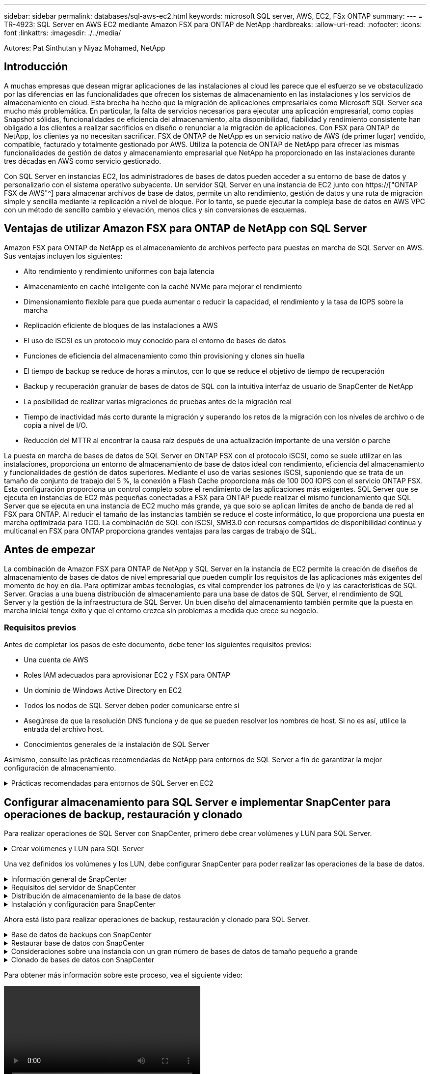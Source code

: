 ---
sidebar: sidebar 
permalink: databases/sql-aws-ec2.html 
keywords: microsoft SQL server, AWS, EC2, FSx ONTAP 
summary:  
---
= TR-4923: SQL Server en AWS EC2 mediante Amazon FSX para ONTAP de NetApp
:hardbreaks:
:allow-uri-read: 
:nofooter: 
:icons: font
:linkattrs: 
:imagesdir: ./../media/


[role="lead"]
Autores: Pat Sinthutan y Niyaz Mohamed, NetApp



== Introducción

A muchas empresas que desean migrar aplicaciones de las instalaciones al cloud les parece que el esfuerzo se ve obstaculizado por las diferencias en las funcionalidades que ofrecen los sistemas de almacenamiento en las instalaciones y los servicios de almacenamiento en cloud. Esta brecha ha hecho que la migración de aplicaciones empresariales como Microsoft SQL Server sea mucho más problemática. En particular, la falta de servicios necesarios para ejecutar una aplicación empresarial, como copias Snapshot sólidas, funcionalidades de eficiencia del almacenamiento, alta disponibilidad, fiabilidad y rendimiento consistente han obligado a los clientes a realizar sacrificios en diseño o renunciar a la migración de aplicaciones. Con FSX para ONTAP de NetApp, los clientes ya no necesitan sacrificar. FSX de ONTAP de NetApp es un servicio nativo de AWS (de primer lugar) vendido, compatible, facturado y totalmente gestionado por AWS. Utiliza la potencia de ONTAP de NetApp para ofrecer las mismas funcionalidades de gestión de datos y almacenamiento empresarial que NetApp ha proporcionado en las instalaciones durante tres décadas en AWS como servicio gestionado.

Con SQL Server en instancias EC2, los administradores de bases de datos pueden acceder a su entorno de base de datos y personalizarlo con el sistema operativo subyacente. Un servidor SQL Server en una instancia de EC2 junto con https://["ONTAP FSX de AWS"^] para almacenar archivos de base de datos, permite un alto rendimiento, gestión de datos y una ruta de migración simple y sencilla mediante la replicación a nivel de bloque. Por lo tanto, se puede ejecutar la compleja base de datos en AWS VPC con un método de sencillo cambio y elevación, menos clics y sin conversiones de esquemas.



== Ventajas de utilizar Amazon FSX para ONTAP de NetApp con SQL Server

Amazon FSX para ONTAP de NetApp es el almacenamiento de archivos perfecto para puestas en marcha de SQL Server en AWS. Sus ventajas incluyen los siguientes:

* Alto rendimiento y rendimiento uniformes con baja latencia
* Almacenamiento en caché inteligente con la caché NVMe para mejorar el rendimiento
* Dimensionamiento flexible para que pueda aumentar o reducir la capacidad, el rendimiento y la tasa de IOPS sobre la marcha
* Replicación eficiente de bloques de las instalaciones a AWS
* El uso de iSCSI es un protocolo muy conocido para el entorno de bases de datos
* Funciones de eficiencia del almacenamiento como thin provisioning y clones sin huella
* El tiempo de backup se reduce de horas a minutos, con lo que se reduce el objetivo de tiempo de recuperación
* Backup y recuperación granular de bases de datos de SQL con la intuitiva interfaz de usuario de SnapCenter de NetApp
* La posibilidad de realizar varias migraciones de pruebas antes de la migración real
* Tiempo de inactividad más corto durante la migración y superando los retos de la migración con los niveles de archivo o de copia a nivel de I/O.
* Reducción del MTTR al encontrar la causa raíz después de una actualización importante de una versión o parche


La puesta en marcha de bases de datos de SQL Server en ONTAP FSX con el protocolo iSCSI, como se suele utilizar en las instalaciones, proporciona un entorno de almacenamiento de base de datos ideal con rendimiento, eficiencia del almacenamiento y funcionalidades de gestión de datos superiores. Mediante el uso de varias sesiones iSCSI, suponiendo que se trata de un tamaño de conjunto de trabajo del 5 %, la conexión a Flash Cache proporciona más de 100 000 IOPS con el servicio ONTAP FSX. Esta configuración proporciona un control completo sobre el rendimiento de las aplicaciones más exigentes. SQL Server que se ejecuta en instancias de EC2 más pequeñas conectadas a FSX para ONTAP puede realizar el mismo funcionamiento que SQL Server que se ejecuta en una instancia de EC2 mucho más grande, ya que solo se aplican límites de ancho de banda de red al FSX para ONTAP. Al reducir el tamaño de las instancias también se reduce el coste informático, lo que proporciona una puesta en marcha optimizada para TCO. La combinación de SQL con iSCSI, SMB3.0 con recursos compartidos de disponibilidad continua y multicanal en FSX para ONTAP proporciona grandes ventajas para las cargas de trabajo de SQL.



== Antes de empezar

La combinación de Amazon FSX para ONTAP de NetApp y SQL Server en la instancia de EC2 permite la creación de diseños de almacenamiento de bases de datos de nivel empresarial que pueden cumplir los requisitos de las aplicaciones más exigentes del momento de hoy en día. Para optimizar ambas tecnologías, es vital comprender los patrones de I/o y las características de SQL Server. Gracias a una buena distribución de almacenamiento para una base de datos de SQL Server, el rendimiento de SQL Server y la gestión de la infraestructura de SQL Server. Un buen diseño del almacenamiento también permite que la puesta en marcha inicial tenga éxito y que el entorno crezca sin problemas a medida que crece su negocio.



=== Requisitos previos

Antes de completar los pasos de este documento, debe tener los siguientes requisitos previos:

* Una cuenta de AWS
* Roles IAM adecuados para aprovisionar EC2 y FSX para ONTAP
* Un dominio de Windows Active Directory en EC2
* Todos los nodos de SQL Server deben poder comunicarse entre sí
* Asegúrese de que la resolución DNS funciona y de que se pueden resolver los nombres de host. Si no es así, utilice la entrada del archivo host.
* Conocimientos generales de la instalación de SQL Server


Asimismo, consulte las prácticas recomendadas de NetApp para entornos de SQL Server a fin de garantizar la mejor configuración de almacenamiento.

.Prácticas recomendadas para entornos de SQL Server en EC2
[%collapsible]
====
Con FSX ONTAP, la obtención del almacenamiento es la tarea más sencilla y se puede realizar actualizando el sistema de archivos. Este sencillo proceso permite una optimización dinámica de costes y rendimiento según sea necesario, ayuda a equilibrar la carga de trabajo de SQL y también es un excelente habilitador de thin provisioning. La tecnología de thin provisioning de ONTAP de FSX ha sido diseñada para presentar más almacenamiento lógico a las instancias EC2 que ejecutan SQL Server que el aprovisionado en el sistema de archivos. En lugar de asignar un espacio inicial, el espacio de almacenamiento se asigna de forma dinámica a cada volumen o LUN a medida que se escriben los datos. En la mayoría de configuraciones, el espacio libre también se libera cuando se eliminan datos del volumen o la LUN (y no quedan en ninguna copia Snapshot). La siguiente tabla proporciona ajustes de configuración para asignar almacenamiento de forma dinámica.

|===
| Ajuste | Configuración 


| Garantía de volumen | Ninguno (establecido de forma predeterminada) 


| Reserva de LUN | Activado 


| reserva_fraccionaria | 0% (definido de forma predeterminada) 


| snap_reserve | 0 % 


| Eliminación automática | volumen / oldest_first 


| Tamaño automático | Encendido 


| try_first | Crecimiento automático 


| Política de organización en niveles del volumen | Solo Snapshot 


| Política de Snapshot | Ninguno 
|===
Con esta configuración, el tamaño total de los volúmenes puede ser mayor que el almacenamiento real disponible en el sistema de archivos. Si los LUN o las copias snapshot requieren más espacio del disponible en el volumen, los volúmenes se ampliarán automáticamente y ocupan más espacio del sistema de archivos que contiene. El crecimiento automático permite que ONTAP FSX aumente automáticamente el tamaño del volumen hasta un tamaño máximo que se predetermina. Debe haber espacio disponible en el sistema de archivos contenedor para admitir el crecimiento automático del volumen. Por lo tanto, con el crecimiento automático habilitado, debe supervisar el espacio libre en el sistema de archivos que contiene y actualizar el sistema de archivos cuando sea necesario.

Junto con esto, ajuste la https://["asignación de espacio"^] Opción de LUN a habilitada para que FSX ONTAP notifique al host EC2 cuando el volumen se ha quedado sin espacio y la LUN del volumen no puede aceptar escrituras. Además, esta opción permite que FSX para ONTAP reclame espacio automáticamente cuando el servidor SQL en el host de EC2 elimina los datos. La opción asignación de espacio está establecida en deshabilitada de forma predeterminada.


NOTE: Si se crea un LUN con reserva de espacio en un volumen sin garantía, la LUN se comporta como un LUN sin espacio reservado. Esto se debe a que un volumen sin garantía de ninguno no tiene espacio para asignar a la LUN; el volumen en sí solo puede asignar espacio a medida que se escribe debido a su ninguna garantía.

Con esta configuración, los administradores de ONTAP de FSX generalmente pueden ajustar el tamaño del volumen para que deban gestionar y supervisar el espacio usado en la LUN en el lado del host y en el sistema de archivos.


NOTE: NetApp recomienda utilizar un sistema de archivos independiente para cargas de trabajo de SQL Server. Si el sistema de archivos se utiliza para varias aplicaciones, supervise el uso de espacio tanto del sistema de archivos como de los volúmenes del sistema de archivos para asegurarse de que los volúmenes no compitan por el espacio disponible.


NOTE: Las copias de Snapshot utilizadas para crear volúmenes FlexClone no se eliminan mediante la opción de eliminación automática.


NOTE: El exceso de compromiso de almacenamiento debe considerarse y gestionarse cuidadosamente para una aplicación esencial, como SQL Server, para la cual no se puede tolerar ninguna interrupción mínima. En este caso, lo mejor es supervisar las tendencias de consumo de almacenamiento para determinar cuánto, si corresponde, es aceptable un exceso de compromiso.

|===
| Mejores prácticas 


 a| 
* Para obtener un rendimiento óptimo del almacenamiento, aprovisione una capacidad del sistema de archivos de hasta 1,35 veces mayor que el tamaño del uso total de la base de datos.
* Es necesaria una supervisión adecuada, acompañada de un plan de acción eficaz, cuando se usa el aprovisionamiento ligero para evitar tiempos de inactividad de las aplicaciones.
* Asegúrese de configurar las alertas de Cloudwatch y otras herramientas de supervisión para que se pueda contactar con las personas con el tiempo suficiente para reaccionar a medida que se llena el almacenamiento.


|===
====


== Configurar almacenamiento para SQL Server e implementar SnapCenter para operaciones de backup, restauración y clonado

Para realizar operaciones de SQL Server con SnapCenter, primero debe crear volúmenes y LUN para SQL Server.

.Crear volúmenes y LUN para SQL Server
[%collapsible]
====
Para crear volúmenes y LUN para SQL Server, complete los pasos siguientes:

. Abra la consola de Amazon FSX en https://[]
. Cree un Amazon FSX para el sistema de archivos ONTAP de NetApp mediante la opción Standard Create del método de creación. Esto permite definir credenciales FSxadmin y vsadmin.
+
image:sql-awsec2-image1.png["Error: Falta la imagen gráfica"]

. Especifique la contraseña para fsxadmin.
+
image:sql-awsec2-image2.png["Error: Falta la imagen gráfica"]

. Especifique la contraseña para las SVM.
+
image:sql-awsec2-image3.png["Error: Falta la imagen gráfica"]

. Cree volúmenes mediante el paso que se indica en https://["Creación de un volumen en FSX para ONTAP de NetApp"^].
+
|===


| Mejores prácticas 


 a| 
** Deshabilite los programas de copia de Snapshot de almacenamiento y las políticas de retención. En su lugar, utilice SnapCenter de NetApp para coordinar las copias Snapshot de los volúmenes de registros y datos de SQL Server.
** Configure bases de datos en LUN individuales en volúmenes independientes para aprovechar la funcionalidad de restauración rápida y granular.
** Coloque los archivos de datos de usuario (.mdf) en volúmenes independientes debido a que son cargas de trabajo de lectura/escritura aleatorias. Es común crear backups de registros de transacciones con más frecuencia que los backups de bases de datos. Por este motivo, coloque los archivos de registro de transacciones (.ldf) en un volumen aparte de los archivos de datos para poder crear programaciones de backup independientes para cada uno de ellos. Esta separación también aísla la E/S de escritura secuencial de los archivos de registro de la E/S de lectura/escritura aleatoria de los archivos de datos y mejora significativamente el rendimiento de SQL Server.
** Tempdb es una base de datos del sistema utilizada por Microsoft SQL Server como espacio de trabajo temporal, especialmente para operaciones DBCC CHECKDB con un uso intensivo de E/S. Por lo tanto, coloque esta base de datos en un volumen dedicado. En entornos grandes en los que el número de volúmenes es un reto, puede consolidar tempdb en menos volúmenes y almacenarlo en el mismo volumen que otras bases de datos del sistema tras una planificación cuidadosa. La protección de datos para tempdb no es una prioridad alta porque esta base de datos se vuelve a crear cada vez que se reinicia Microsoft SQL Server.


|===
. Use el siguiente comando SSH para crear volúmenes:
+
....
Vol create -vserver svm001 -volume vol_awssqlprod01_data -aggregate aggr1 -size 800GB -state online -tiering-policy snapshot-only -percent-snapshot-space 0 -autosize-mode grow -snapshot-policy none -security-style ntfs -aggregate aggr1
volume modify -vserver svm001 -volume vol_awssqlprod01_data -fractional-reserve 0
volume modify -vserver svm001 -volume vol_awssqlprod01_data -space-mgmt-try-first vol_grow
volume snapshot autodelete modify -vserver svm001 -volume vol_awssqlprod01_data -delete-order oldest_first
....
. Inicie el servicio iSCSI con PowerShell con privilegios elevados en servidores Windows.
+
....
Start-service -Name msiscsi
Set-Service -Name msiscsi -StartupType Automatic
....
. Instale Multipath-IO en PowerShell utilizando privilegios elevados en servidores Windows.
+
....
 Install-WindowsFeature -name Multipath-IO -Restart
....
. Busque el nombre del iniciador de Windows con PowerShell mediante privilegios elevados en servidores Windows.
+
....
Get-InitiatorPort | select NodeAddress
....
+
image:sql-awsec2-image4.png["Error: Falta la imagen gráfica"]

. Conéctese a máquinas virtuales de almacenamiento (SVM) mediante putty y cree un iGroup.
+
....
igroup create -igroup igrp_ws2019sql1 -protocol iscsi -ostype windows -initiator iqn.1991-05.com.microsoft:ws2019-sql1.contoso.net
....
. Use el siguiente comando de SSH para crear LUN:
+
....
lun create -path /vol/vol_awssqlprod01_data/lun_awssqlprod01_data -size 700GB -ostype windows_2008 -space-reserve enabled -space-allocation enabled lun create -path /vol/vol_awssqlprod01_log/lun_awssqlprod01_log -size 100GB -ostype windows_2008 -space-reserve enabled -space-allocation enabled
....
+
image:sql-awsec2-image5.png["Error: Falta la imagen gráfica"]

. Para alinear la I/o con el esquema de particiones del SO, utilice Windows_2008 como tipo de LUN recomendado. Consulte https://["aquí"^] para obtener más información.
. Utilice el siguiente comando SSH para asignar el igroup a las LUN que acaba de crear.
+
....
lun show
lun map -path /vol/vol_awssqlprod01_data/lun_awssqlprod01_data -igroup igrp_awssqlprod01lun map -path /vol/vol_awssqlprod01_log/lun_awssqlprod01_log -igroup igrp_awssqlprod01
....
+
image:sql-awsec2-image6.png["Error: Falta la imagen gráfica"]

. Para un disco compartido que utiliza el clúster de conmutación al nodo de respaldo de Windows, ejecute un comando SSH para asignar la misma LUN al igroup que pertenece a todos los servidores que participan en el clúster de conmutación al nodo de respaldo de Windows.
. Conecte Windows Server a una SVM con un destino iSCSI. Busque la dirección IP de destino en AWS Portal.
+
image:sql-awsec2-image7.png["Error: Falta la imagen gráfica"]

. En el Administrador del servidor y en el menú Herramientas, seleccione el iniciador iSCSI. Seleccione la pestaña detección y, a continuación, seleccione detectar portal. Proporcione la dirección IP de iSCSI del paso anterior y seleccione Avanzada. En adaptador local, seleccione Iniciador iSCSI de Microsoft. En IP del iniciador, seleccione la IP del servidor. A continuación, seleccione Aceptar para cerrar todas las ventanas.
+
image:sql-awsec2-image8.png["Error: Falta la imagen gráfica"]

. Repita el paso 12 para la segunda IP de iSCSI desde la SVM.
. Seleccione la ficha *Targets*, seleccione *Connect* y seleccione *Enable muti-path*.
+
image:sql-awsec2-image9.png["Error: Falta la imagen gráfica"]

. Para obtener el mejor rendimiento, añada más sesiones; NetApp recomienda crear cinco sesiones iSCSI. Seleccione *Propiedades *> *Añadir sesión *> *Avanzado* y repita el paso 12.
+
....
$TargetPortals = ('10.2.1.167', '10.2.2.12')
foreach ($TargetPortal in $TargetPortals) {New-IscsiTargetPortal -TargetPortalAddress $TargetPortal}
....
+
image:sql-awsec2-image10.png["Error: Falta la imagen gráfica"]

+
|===
| Mejores prácticas 


 a| 
** Configure cinco sesiones iSCSI por interfaz de destino para conseguir un rendimiento óptimo.
** Configure una normativa por turnos para el mejor rendimiento iSCSI global.
** Asegúrese de que el tamaño de la unidad de asignación esté establecido en 64K para las particiones al formatear las LUN


|===
. Ejecute el siguiente comando de PowerShell para asegurarse de que la sesión iSCSI persiste.
+
....
$targets = Get-IscsiTarget
foreach ($target in $targets)
{
Connect-IscsiTarget -IsMultipathEnabled $true -NodeAddress $target.NodeAddress -IsPersistent $true
}
....
+
image:sql-awsec2-image11.png["Error: Falta la imagen gráfica"]

. Inicializar discos con el siguiente comando de PowerShell.
+
....
$disks = Get-Disk | where PartitionStyle -eq raw
foreach ($disk in $disks) {Initialize-Disk $disk.Number}
....
+
image:sql-awsec2-image12.png["Error: Falta la imagen gráfica"]

. Ejecute los comandos Create Partition y Format Disk con PowerShell.
+
....
New-Partition -DiskNumber 1 -DriveLetter F -UseMaximumSize
Format-Volume -DriveLetter F -FileSystem NTFS -AllocationUnitSize 65536
New-Partition -DiskNumber 2 -DriveLetter G -UseMaximumSize
Format-Volume -DriveLetter G -FileSystem NTFS -AllocationUnitSize 65536
....


Puede automatizar la creación de volúmenes y LUN mediante el script de PowerShell del Apéndice B. También se pueden crear LUN con SnapCenter.

====
Una vez definidos los volúmenes y los LUN, debe configurar SnapCenter para poder realizar las operaciones de la base de datos.

.Información general de SnapCenter
[%collapsible]
====
SnapCenter de NetApp es un software de protección de datos de última generación para aplicaciones empresariales de nivel 1. SnapCenter, con su interfaz de gestión de panel único, automatiza y simplifica los procesos manuales, complejos y que requieren mucho tiempo asociados con el backup, la recuperación y el clonado de varias bases de datos y otras cargas de trabajo de aplicaciones. SnapCenter aprovecha las tecnologías de NetApp, como las copias Snapshot de NetApp, SnapMirror, SnapRestore y FlexClone de NetApp. Esta integración permite a las organizaciones TECNOLÓGICAS escalar su infraestructura de almacenamiento, cumplir con compromisos de acuerdos de nivel de servicios cada vez más exigentes y mejorar la productividad de los administradores en toda la empresa.

====
.Requisitos del servidor de SnapCenter
[%collapsible]
====
En la tabla siguiente, se enumeran los requisitos mínimos para instalar SnapCenter Server y el plugin en Microsoft Windows Server.

|===
| Componentes | Requisito 


 a| 
Recuento de CPU mínimo
 a| 
Cuatro núcleos/vCPU



 a| 
Memoria
 a| 
Mínimo: Se recomiendan 8 GB: 32 GB



 a| 
Espacio de almacenamiento
 a| 
Espacio mínimo para la instalación: 10 GB espacio mínimo PARA el repositorio: 10 GB



| Sistema operativo compatible  a| 
* Windows Server 2012
* Windows Server 2012 R2
* Windows Server 2016
* Windows Server 2019




| Paquetes de software  a| 
* .NET 4.5.2 o posterior
* Windows Management Framework (WMF) 4.0 o posterior
* PowerShell 4.0 o posterior


|===
Para obtener información detallada, consulte los requisitos de espacio y tamaño 

Para obtener compatibilidad de versiones, consulte https://["Herramienta de matriz de interoperabilidad de NetApp"^].

====
.Distribución de almacenamiento de la base de datos
[%collapsible]
====
La figura siguiente muestra algunas consideraciones que se deben tener en cuenta para crear el diseño de almacenamiento de la base de datos de Microsoft SQL Server al realizar backups con SnapCenter.

image:sql-awsec2-image13.png["Error: Falta la imagen gráfica"]

|===
| Mejores prácticas 


 a| 
* Coloque bases de datos con consultas intensivas de I/o o o con un tamaño de base de datos grande (digamos 500 GB o más) en un volumen aparte para agilizar la recuperación. Este volumen también debe realizarse backup mediante trabajos independientes.
* Consolide bases de datos de tamaño pequeño a mediano que son menos críticas o tienen menos requisitos de I/o en un único volumen. El backup de un gran número de bases de datos que residen en el mismo volumen da lugar a menos copias de Snapshot que es necesario mantener. También se recomienda consolidar las instancias de Microsoft SQL Server para utilizar los mismos volúmenes para controlar el número de copias de Snapshot de backup realizadas.
* Cree LUN independientes para almacenar archivos de texto completo y archivos relacionados con streaming de archivos.
* Asigne LUN independientes por host para almacenar backups de registros de Microsoft SQL Server.
* Las bases de datos del sistema que almacenan la configuración de metadatos del servidor de bases de datos y los detalles del trabajo no se actualizan con frecuencia. Coloque las bases de datos del sistema/tempdb en unidades o LUN por separado. No coloque las bases de datos del sistema en el mismo volumen que las bases de datos del usuario. Las bases de datos de usuario tienen una política de backup diferente y la frecuencia del backup de la base de datos de usuario no es la misma para las bases de datos del sistema.
* Para la configuración del grupo de disponibilidad de Microsoft SQL Server, coloque los archivos de datos y de registro de las réplicas en una estructura de carpetas idéntica en todos los nodos.


|===
Además de la ventaja en cuanto al rendimiento que supone separar el diseño de la base de datos del usuario en distintos volúmenes, la base de datos también afecta significativamente el tiempo necesario para las tareas de backup y restauración. La existencia de volúmenes separados para los archivos de datos y de registro mejora considerablemente el tiempo de restauración en comparación con un volumen que aloja varios archivos de datos de usuario. Del mismo modo, las bases de datos de usuario con una aplicación con un gran volumen de I/o son propensas a aumentar el tiempo de backup. Más adelante en este documento se ofrece una explicación más detallada sobre las prácticas de copia de seguridad y restauración.


NOTE: A partir de SQL Server 2012 (11.x), bases de datos del sistema (Master, Model, MSDB y TempDB), Las bases de datos de usuario de Database Engine se pueden instalar con un servidor de archivos SMB como opción de almacenamiento. Esto se aplica tanto a instalaciones independientes de clúster de conmutación al nodo de respaldo de SQL Server como de SQL Server. Esto le permite utilizar FSX para ONTAP con todas sus funcionalidades de gestión de datos y rendimiento, incluidas la capacidad de volumen, la escalabilidad del rendimiento y las funciones de protección de datos, de las que SQL Server puede aprovechar. Los recursos compartidos utilizados por los servidores de aplicaciones deben configurarse con el conjunto de propiedades continuamente disponibles y el volumen se debe crear con el estilo de seguridad NTFS. SnapCenter de NetApp no se puede utilizar con bases de datos colocadas en recursos compartidos de SMB de FSX para ONTAP.


NOTE: Para las bases de datos de SQL Server que no utilizan SnapCenter para realizar backups, Microsoft recomienda colocar los archivos de datos y de registro en unidades independientes. Para las aplicaciones que actualizan y solicitan datos simultáneamente, el archivo de registro tiene un gran consumo de escrituras y el archivo de datos (en función de la aplicación) tiene un gran volumen de lecturas y escrituras. Para la recuperación de datos, el archivo de registro no es necesario. Por lo tanto, las solicitudes de datos pueden satisfacerse desde el archivo de datos ubicado en su propia unidad.


NOTE: Cuando se crea una nueva base de datos, Microsoft recomienda especificar unidades independientes para los datos y los registros. Para mover archivos después de crear la base de datos, ésta debe desconectarse. Para obtener más recomendaciones de Microsoft, vea colocar datos y archivos de registro en unidades independientes.

====
.Instalación y configuración para SnapCenter
[%collapsible]
====
Siga la https://["Instale el servidor SnapCenter"^] y.. https://["Instalar el plugin de SnapCenter para Microsoft SQL Server"^] Para instalar y configurar SnapCenter.

Después de instalar SnapCenter, lleve a cabo los siguientes pasos para configurarlo.

. Para configurar las credenciales, seleccione *Ajustes* > *Nuevo* y, a continuación, introduzca la información de las credenciales.
+
image:sql-awsec2-image14.png["Error: Falta la imagen gráfica"]

. Añada el sistema de almacenamiento seleccionando sistemas de almacenamiento > Nuevo y proporcione el FSX adecuado para la información del almacenamiento ONTAP.
+
image:sql-awsec2-image15.png["Error: Falta la imagen gráfica"]

. Agregue hosts seleccionando *hosts* > *Agregar* y, a continuación, proporcione la información del host. SnapCenter instala automáticamente los complementos de Windows y SQL Server. Este proceso puede tardar algún tiempo.
+
image:sql-awsec2-image16.png["Error: Falta la imagen gráfica"]



Después de instalar todos los plugins, debe configurar el directorio de registro. Esta es la ubicación donde reside el backup de registros de transacciones. Puede configurar el directorio de registro seleccionando el host y luego seleccione configurar el directorio de registro.


NOTE: SnapCenter utiliza un directorio de registro de host para almacenar datos de backup de registros de transacciones. Se encuentra en el nivel de host e instancia. Cada host de SQL Server utilizado por SnapCenter debe tener un directorio de registro del host configurado para realizar backups de registros. SnapCenter tiene un repositorio de base de datos, por lo que los metadatos relacionados con las operaciones de backup, restauración o clonado se almacenan en un repositorio de base de datos central.

El tamaño del directorio de registro de host se calcula de la siguiente manera:

Tamaño del directorio del registro del host = ((tamaño de la base de datos del sistema + (tamaño máximo de LDF de base de datos × tasa de cambio diaria de registro %)) × (retención de copias de Snapshot) ÷ (1 – porcentaje de espacio de sobrecarga de LUN)

La fórmula de ajuste de tamaño del directorio de registro de host asume lo siguiente:

* Copia de seguridad de la base de datos del sistema que no incluya la base de datos tempdb
* SpacePlace, sobre una sobrecarga del 10% de LUN, el directorio de registro del host en un volumen o una LUN dedicados. La cantidad de datos en el directorio de registro del host depende del tamaño de los backups y de la cantidad de días que se retienen los backups.


image:sql-awsec2-image17.png["Error: Falta la imagen gráfica"]

Si las LUN ya se han aprovisionado, puede seleccionar el punto de montaje para representar el directorio del registro del host.

image:sql-awsec2-image18.png["Error: Falta la imagen gráfica"]

====
Ahora está listo para realizar operaciones de backup, restauración y clonado para SQL Server.

.Base de datos de backups con SnapCenter
[%collapsible]
====
Después de colocar los archivos de base de datos y de registro en los LUN de ONTAP FSX, se puede usar SnapCenter para realizar backups de las bases de datos. Se utilizan los siguientes procesos para crear un backup completo.

|===
| Mejores prácticas 


 a| 
* En términos de SnapCenter, el objetivo de punto de recuperación se puede identificar como la frecuencia de backup, por ejemplo, con la frecuencia con la que se desea programar el backup para que se pueda reducir la pérdida de datos hasta unos minutos. SnapCenter le permite programar backups con la frecuencia de cada cinco minutos. Sin embargo, puede haber algunas instancias en las que un backup puede no completarse en un plazo de cinco minutos durante los períodos de máxima transacción o cuando la tasa de cambio de los datos es más elevada en el tiempo determinado. Una práctica recomendada es programar backups frecuentes de registros de transacciones en lugar de backups completos.
* Existen muchos métodos para gestionar el objetivo de punto de recuperación y el objetivo de tiempo de recuperación. Una alternativa a este método de backup es tener políticas de backup separadas para datos y registros con intervalos diferentes. Por ejemplo, desde SnapCenter, programar backups de registros en intervalos de 15 minutos y backups de datos en intervalos de 6 horas.
* Use un grupo de recursos para llevar a cabo una configuración de backup para la optimización de Snapshot y la cantidad de trabajos que deben gestionarse.


|===
. Seleccione *Recursos* y, a continuación, seleccione *Microsoft SQL Server *en el menú desplegable de la parte superior izquierda. Seleccione *Actualizar recursos*.
+
image:sql-awsec2-image19.png["Error: Falta la imagen gráfica"]

. Seleccione la base de datos de la que desea realizar la copia de seguridad y, a continuación, seleccione *Siguiente* y (*+*) para agregar la directiva si no se ha creado una. Siga la *Nueva política de copia de seguridad de SQL Server* para crear una nueva directiva.
+
image:sql-awsec2-image20.png["Error: Falta la imagen gráfica"]

. Seleccione el servidor de verificación si es necesario. Este servidor es el servidor que SnapCenter ejecuta DBCC CHECKDB después de crear una copia de seguridad completa. Haga clic en *Siguiente* para la notificación y, a continuación, seleccione *Resumen* para revisar. Después de revisar, haga clic en *Finalizar*.
+
image:sql-awsec2-image21.png["Error: Falta la imagen gráfica"]

. Haga clic en *copia de seguridad ahora* para probar la copia de seguridad. En las ventanas emergentes, seleccione *copia de seguridad*.
+
image:sql-awsec2-image22.png["Error: Falta la imagen gráfica"]

. Seleccione *Monitor* para comprobar que la copia de seguridad se ha completado.
+
image:sql-awsec2-image23.png["Error: Falta la imagen gráfica"]



|===
| Mejores prácticas 


 a| 
* Realizar una copia de seguridad del registro de transacciones desde SnapCenter para que, durante el proceso de restauración, SnapCenter pueda leer todos los archivos de copia de seguridad y restaurar automáticamente en secuencia.
* Si se utilizan productos de terceros para el backup, seleccione Copy backup en SnapCenter para evitar problemas con la secuencia de registros y pruebe la funcionalidad de restauración antes de pasar a la producción.


|===
====
.Restaurar base de datos con SnapCenter
[%collapsible]
====
Una de las principales ventajas del uso de FSX ONTAP con SQL Server en EC2 es su capacidad de realizar restauraciones rápidas y granulares a nivel de base de datos.

Complete los siguientes pasos para restaurar una base de datos individual a un momento específico o hasta un minuto con SnapCenter.

. Seleccione Resources y, a continuación, seleccione la base de datos que desea restaurar.
+
image:sql-awsec2-image24.png["Error: Falta la imagen gráfica"]

. Seleccione el nombre de backup desde el que debe restaurarse la base de datos y, a continuación, seleccione restore.
. Siga las ventanas emergentes de *Restaurar* para restaurar la base de datos.
. Seleccione *Monitor* para comprobar que el proceso de restauración se ha realizado correctamente.
+
image:sql-awsec2-image25.png["Error: Falta la imagen gráfica"]



====
.Consideraciones sobre una instancia con un gran número de bases de datos de tamaño pequeño a grande
[%collapsible]
====
SnapCenter puede realizar el backup de un gran número de bases de datos importantes en una instancia o un grupo de instancias dentro de un grupo de recursos. El tamaño de una base de datos no es el factor principal del tiempo de backup. La duración de un backup puede variar en función del número de LUN por volumen, la carga en Microsoft SQL Server, el número total de bases de datos por instancia y, específicamente, el ancho de banda de I/o y el uso. Al configurar la política para realizar un backup de bases de datos desde una instancia o un grupo de recursos, NetApp recomienda restringir el máximo backup de la base de datos por copia de Snapshot a 100 por host. Asegúrese de que el número total de copias Snapshot no supere el límite de 1,023 copias.

NetApp también recomienda limitar los trabajos de backup que se ejecutan en paralelo mediante la agrupación de la cantidad de bases de datos en lugar de la creación de varios trabajos para cada base de datos o instancia. Para lograr un rendimiento óptimo de la duración del backup, se reduce la cantidad de tareas de backup a una cantidad que puede incluir en un backup de unas 100 bases de datos o menos a la vez.

Como se ha mencionado anteriormente, el uso de I/o es un factor importante en el proceso de backup. El proceso de backup debe esperar a que se desactive hasta que se hayan completado todas las operaciones de I/o de una base de datos. Las bases de datos con operaciones de I/o altamente intensivas deben aplazarse hasta otro tiempo de backup o deben aislarse de otras tareas de backup para evitar afectar a otros recursos del mismo grupo de recursos que se debe realizar un backup.

Para un entorno con seis hosts de Microsoft SQL Server que alojan 200 bases de datos por instancia, suponiendo que se tienen cuatro LUN por host y una LUN por volumen creado, se debe establecer una política de backup completa con el número máximo de bases de datos de las que se realiza un backup por copia Snapshot a la versión 100. Cada instancia proporciona doscientos bases de datos, como 200 archivos de datos distribuidos equitativamente en dos LUN y 200 archivos de registro se distribuyen equitativamente en dos LUN, lo que consiste en 100 archivos por LUN y por volumen.

Para programar tres tareas de backup, cree tres grupos de recursos, cada uno agrupando dos instancias que incluyan un total de 400 bases de datos.

Ejecutar las tres tareas de backup en paralelo realiza backups de 1,200 bases de datos simultáneamente. En función de la carga del servidor y del uso de E/S, la hora de inicio y de finalización de cada instancia puede variar. En este ejemplo, se crean un total de 24 copias Snapshot.

Además del backup completo, NetApp recomienda configurar un backup de registros de transacciones para las bases de datos más importantes. Asegúrese de que la propiedad de base de datos está establecida en el modelo de recuperación completa.

|===
| Mejores prácticas 


 a| 
* No incluya la base de datos tempdb en una copia de seguridad porque los datos que contiene son temporales. Coloque tempdb en un LUN o un recurso compartido de SMB que se encuentra en un volumen del sistema de almacenamiento en el que no se crearán copias de Snapshot.
* Una instancia de Microsoft SQL Server con una aplicación con una alta tasa de I/o debe aislarse en una tarea de backup diferente para reducir el tiempo general de respaldo de otros recursos.
* Limite el conjunto de bases de datos que se incluirán en un backup simultáneo a 100 y configure el conjunto restante de backups de bases de datos para evitar un proceso simultáneo.
* Utilice el nombre de la instancia de Microsoft SQL Server en el grupo de recursos en lugar de varias bases de datos porque cada vez que se crean bases de datos nuevas en la instancia de Microsoft SQL Server, SnapCenter considera automáticamente una nueva base de datos para el backup.
* Si se modifica la configuración de la base de datos, como cambiar el modelo de recuperación de base de datos al modelo de recuperación completa, se debe ejecutar un backup de inmediato para permitir las operaciones de restauración de último minuto.
* SnapCenter no puede restaurar los backups de registros de transacciones creados fuera de SnapCenter.
* Al clonar volúmenes de FlexVol, asegúrese de tener suficiente espacio para los metadatos del clon.
* Cuando se restaura una base de datos, se debe asegurarse de que haya espacio suficiente en el volumen.
* Cree una política aparte para gestionar y realizar backup de bases de datos del sistema al menos una vez a la semana.


|===
====
.Clonado de bases de datos con SnapCenter
[%collapsible]
====
Para restaurar una base de datos en otra ubicación en un entorno de prueba o desarrollo o crear una copia para análisis empresarial, la práctica recomendada por NetApp es aprovechar la metodología de clonación para crear una copia de la base de datos en la misma instancia o en una alternativa.

Normalmente, la clonado de bases de datos que 500 GB en un disco iSCSI alojado en un entorno FSX para ONTAP tarda menos de cinco minutos. Una vez finalizada la clonado, el usuario puede realizar toda la operación de lectura/escritura requerida en la base de datos clonada. La mayor parte del tiempo se consume para el análisis de disco (diskpart). Por lo general, el procedimiento de clonación de NetApp lleva menos de 2 minutos independientemente del tamaño de las bases de datos.

La clonado de una base de datos puede realizarse con el método doble: Puede crear un clon a partir del backup más reciente o bien utilizar la gestión del ciclo de vida de clones a través del cual la copia más reciente puede estar disponible en la instancia secundaria.

SnapCenter permite montar la copia de clonado en el disco necesario para mantener el formato de la estructura de carpetas en la instancia secundaria y continuar programar tareas de backup.

.Clonar las bases de datos en el nuevo nombre de la base de datos en la misma instancia
[%collapsible]
=====
Se pueden seguir los pasos siguientes para clonar bases de datos en el nombre de la nueva base de datos en la misma instancia de servidor SQL que se ejecuta en EC2:

. Seleccione Resources y, a continuación, la base de datos que debe clonarse.
. Seleccione el nombre de backup que desea clonar y seleccione Clone.
. Siga las instrucciones de clonación de las ventanas de backup para finalizar el proceso de clonación.
. Seleccione Monitor para asegurarse de que se ha completado la clonación.


=====
.Clone bases de datos en la nueva instancia de SQL Server que se ejecuta en EC2
[%collapsible]
=====
El siguiente paso se utiliza para clonar bases de datos en la nueva instancia de SQL Server que se ejecuta en EC2:

. Cree un nuevo servidor SQL Server en EC2 en el mismo VPC.
. Habilite el protocolo iSCSI y MPIO y, a continuación, configure la conexión iSCSI con FSX para ONTAP siguiendo los pasos 3 y 4 de la sección “Crear volúmenes y LUN para SQL Server”.
. Agregue un servidor SQL nuevo en EC2 en SnapCenter siguiendo el paso 3 de la sección “instalación y configuración de SnapCenter”.
. Seleccione Resource > View instance y, a continuación, Refresh Resource.
. Seleccione Resources y, a continuación, la base de datos que desea clonar.
. Seleccione el nombre de backup que desea clonar y, a continuación, seleccione Clone.
+
image:sql-awsec2-image26.png["Error: Falta la imagen gráfica"]

. Siga las instrucciones Clone from Backup proporcionando la nueva instancia de SQL Server en EC2 y el nombre de la instancia para finalizar el proceso de clonado.
. Seleccione Monitor para asegurarse de que se ha completado la clonación.
+
image:sql-awsec2-image27.png["Error: Falta la imagen gráfica"]



=====
====
Para obtener más información sobre este proceso, vea el siguiente vídeo:

video::SQLonFSxN.mp4[width=400]


== Apéndices

.Apéndice A: Archivo YAML para su uso en plantilla de formación en la nube
[%collapsible]
====
El siguiente archivo .yaml se puede utilizar con la plantilla de formación en la nube en la Consola de AWS.

* https://["https://github.com/NetApp-Automation/fsxn-iscsisetup-cft"^]


Para automatizar la creación de LUN ISCSI y la instalación de SnapCenter de NetApp con PowerShell, clone el repo desde https://["Este enlace de GitHub"^].

====
.Apéndice B: Secuencias de comandos PowerShell para aprovisionar volúmenes y LUN
[%collapsible]
====
El siguiente script se utiliza para aprovisionar volúmenes y LUN, así como para configurar iSCSI basándose en las instrucciones anteriores. Existen dos scripts de PowerShell:

* `_EnableMPIO.ps1`


....
Function Install_MPIO_ssh {
    $hostname = $env:COMPUTERNAME
    $hostname = $hostname.Replace('-','_')

    #Add schedule action for the next step
    $path = Get-Location
    $path = $path.Path + '\2_CreateDisks.ps1'
    $arg = '-NoProfile -WindowStyle Hidden -File ' +$path
    $schAction = New-ScheduledTaskAction -Execute "Powershell.exe" -Argument $arg
    $schTrigger = New-ScheduledTaskTrigger -AtStartup
    $schPrincipal = New-ScheduledTaskPrincipal -UserId "NT AUTHORITY\SYSTEM" -LogonType ServiceAccount -RunLevel Highest
    $return = Register-ScheduledTask -Action $schAction -Trigger $schTrigger -TaskName "Create Vols and LUNs" -Description "Scheduled Task to run configuration Script At Startup" -Principal $schPrincipal
    #Install -Module Posh-SSH
    Write-host 'Enable MPIO and SSH for PowerShell' -ForegroundColor Yellow
    $return = Find-PackageProvider -Name 'Nuget' -ForceBootstrap -IncludeDependencies
    $return = Find-Module PoSH-SSH | Install-Module -Force
    #Install Multipath-IO with PowerShell using elevated privileges in Windows Servers
    Write-host 'Enable MPIO' -ForegroundColor Yellow
    $return = Install-WindowsFeature -name Multipath-IO -Restart
}
Install_MPIO_ssh
Remove-Item -Path $MyInvocation.MyCommand.Source
....
* `_CreateDisks.ps1`


....
#Enable MPIO and Start iSCSI Service
Function PrepISCSI {
    $return = Enable-MSDSMAutomaticClaim -BusType iSCSI
    #Start iSCSI service with PowerShell using elevated privileges in Windows Servers
    $return = Start-service -Name msiscsi
    $return = Set-Service -Name msiscsi -StartupType Automatic
}
Function Create_igroup_vols_luns ($fsxN){
    $hostname = $env:COMPUTERNAME
    $hostname = $hostname.Replace('-','_')
    $volsluns = @()
    for ($i = 1;$i -lt 10;$i++){
        if ($i -eq 9){
            $volsluns +=(@{volname=('v_'+$hostname+'_log');volsize=$fsxN.logvolsize;lunname=('l_'+$hostname+'_log');lunsize=$fsxN.loglunsize})
        } else {
            $volsluns +=(@{volname=('v_'+$hostname+'_data'+[string]$i);volsize=$fsxN.datavolsize;lunname=('l_'+$hostname+'_data'+[string]$i);lunsize=$fsxN.datalunsize})
        }
    }
    $secStringPassword = ConvertTo-SecureString $fsxN.password -AsPlainText -Force
    $credObject = New-Object System.Management.Automation.PSCredential ($fsxN.login, $secStringPassword)
    $igroup = 'igrp_'+$hostname
    #Connect to FSx N filesystem
    $session = New-SSHSession -ComputerName $fsxN.svmip -Credential $credObject -AcceptKey:$true
    #Create igroup
    Write-host 'Creating igroup' -ForegroundColor Yellow
    #Find Windows initiator Name with PowerShell using elevated privileges in Windows Servers
    $initport = Get-InitiatorPort | select -ExpandProperty NodeAddress
    $sshcmd = 'igroup create -igroup ' + $igroup + ' -protocol iscsi -ostype windows -initiator ' + $initport
    $ret = Invoke-SSHCommand -Command $sshcmd -SSHSession $session
    #Create vols
    Write-host 'Creating Volumes' -ForegroundColor Yellow
    foreach ($vollun in $volsluns){
        $sshcmd = 'vol create ' + $vollun.volname + ' -aggregate aggr1 -size ' + $vollun.volsize #+ ' -vserver ' + $vserver
        $return = Invoke-SSHCommand -Command $sshcmd -SSHSession $session
    }
    #Create LUNs and mapped LUN to igroup
    Write-host 'Creating LUNs and map to igroup' -ForegroundColor Yellow
    foreach ($vollun in $volsluns){
        $sshcmd = "lun create -path /vol/" + $vollun.volname + "/" + $vollun.lunname + " -size " + $vollun.lunsize + " -ostype Windows_2008 " #-vserver " +$vserver
        $return = Invoke-SSHCommand -Command $sshcmd -SSHSession $session
        #map all luns to igroup
        $sshcmd = "lun map -path /vol/" + $vollun.volname + "/" + $vollun.lunname + " -igroup " + $igroup
        $return = Invoke-SSHCommand -Command $sshcmd -SSHSession $session
    }
}
Function Connect_iSCSI_to_SVM ($TargetPortals){
    Write-host 'Online, Initialize and format disks' -ForegroundColor Yellow
    #Connect Windows Server to svm with iSCSI target.
    foreach ($TargetPortal in $TargetPortals) {
        New-IscsiTargetPortal -TargetPortalAddress $TargetPortal
        for ($i = 1; $i -lt 5; $i++){
            $return = Connect-IscsiTarget -IsMultipathEnabled $true -IsPersistent $true -NodeAddress (Get-iscsiTarget | select -ExpandProperty NodeAddress)
        }
    }
}
Function Create_Partition_Format_Disks{

    #Create Partion and format disk
    $disks = Get-Disk | where PartitionStyle -eq raw
    foreach ($disk in $disks) {
        $return = Initialize-Disk $disk.Number
        $partition = New-Partition -DiskNumber $disk.Number -AssignDriveLetter -UseMaximumSize | Format-Volume -FileSystem NTFS -AllocationUnitSize 65536 -Confirm:$false -Force
        #$return = Format-Volume -DriveLetter $partition.DriveLetter -FileSystem NTFS -AllocationUnitSize 65536
    }
}
Function UnregisterTask {
    Unregister-ScheduledTask -TaskName "Create Vols and LUNs" -Confirm:$false
}
Start-Sleep -s 30
$fsxN = @{svmip ='198.19.255.153';login = 'vsadmin';password='net@pp11';datavolsize='10GB';datalunsize='8GB';logvolsize='8GB';loglunsize='6GB'}
$TargetPortals = ('10.2.1.167', '10.2.2.12')
PrepISCSI
Create_igroup_vols_luns $fsxN
Connect_iSCSI_to_SVM $TargetPortals
Create_Partition_Format_Disks
UnregisterTask
Remove-Item -Path $MyInvocation.MyCommand.Source
....
Ejecute el archivo `EnableMPIO.ps1` la primera y la segunda secuencia de comandos se ejecuta automáticamente después de que se haya reiniciado el servidor. Estos scripts de PowerShell pueden eliminarse una vez ejecutados debido al acceso a las credenciales a la SVM.

====


== Dónde encontrar información adicional

* Amazon FSX para ONTAP de NetApp
+
https://["https://docs.aws.amazon.com/fsx/latest/ONTAPGuide/what-is-fsx-ontap.html"^]

* Introducción a FSX para ONTAP de NetApp
+
https://["https://docs.aws.amazon.com/fsx/latest/ONTAPGuide/getting-started.html"^]

* Descripción general de la interfaz de SnapCenter
+
https://["https://www.youtube.com/watch?v=lVEBF4kV6Ag&t=0s"^]

* Recorrido por las opciones del panel de navegación de SnapCenter
+
https://["https://www.youtube.com/watch?v=_lDKt-koySQ"^]

* Configure el complemento SnapCenter 4.0 para SQL Server
+
https://["https://www.youtube.com/watch?v=MopbUFSdHKE"^]

* Cómo realizar backup y restaurar bases de datos con SnapCenter con el plugin de SQL Server
+
https://["https://www.youtube.com/watch?v=K343qPD5_Ys"^]

* Cómo clonar una base de datos con SnapCenter con el plugin de SQL Server
+
https://["https://www.youtube.com/watch?v=ogEc4DkGv1E"^]


